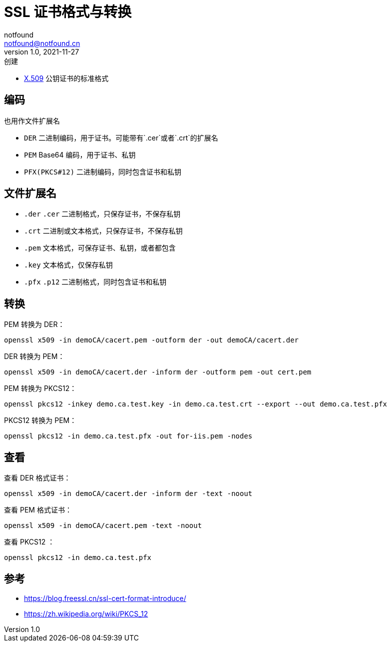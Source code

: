 = SSL 证书格式与转换
notfound <notfound@notfound.cn>
1.0, 2021-11-27: 创建

:page-slug: linux-ssl-basic
:page-category: linux

* https://zh.wikipedia.org/wiki/X.509[X.509] 公钥证书的标准格式

== 编码

也用作文件扩展名

* `DER` 二进制编码，用于证书。可能带有`.cer`或者`.crt`的扩展名
* `PEM` Base64 编码，用于证书、私钥
* `PFX(PKCS#12)` 二进制编码，同时包含证书和私钥

== 文件扩展名

* `.der` `.cer` 二进制格式，只保存证书，不保存私钥
* `.crt` 二进制或文本格式，只保存证书，不保存私钥
* `.pem` 文本格式，可保存证书、私钥，或者都包含
* `.key` 文本格式，仅保存私钥
* `.pfx` `.p12` 二进制格式，同时包含证书和私钥

== 转换

PEM 转换为 DER：

[source,bash]
----
openssl x509 -in demoCA/cacert.pem -outform der -out demoCA/cacert.der
----

DER 转换为 PEM：

[source,bash]
----
openssl x509 -in demoCA/cacert.der -inform der -outform pem -out cert.pem
----

PEM 转换为 PKCS12：

[source,bash]
----
openssl pkcs12 -inkey demo.ca.test.key -in demo.ca.test.crt --export --out demo.ca.test.pfx
----

PKCS12 转换为 PEM：

[source,bash]
----
openssl pkcs12 -in demo.ca.test.pfx -out for-iis.pem -nodes
----

== 查看

查看 DER 格式证书：

[source,bash]
----
openssl x509 -in demoCA/cacert.der -inform der -text -noout
----

查看 PEM 格式证书：

[source,bash]
----
openssl x509 -in demoCA/cacert.pem -text -noout
----

查看 PKCS12 ：

[source,bash]
----
openssl pkcs12 -in demo.ca.test.pfx 
----

== 参考

* https://blog.freessl.cn/ssl-cert-format-introduce/
* https://zh.wikipedia.org/wiki/PKCS_12
